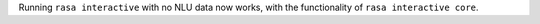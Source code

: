 Running ``rasa interactive`` with no NLU data now works, with the functionality of ``rasa interactive core``.